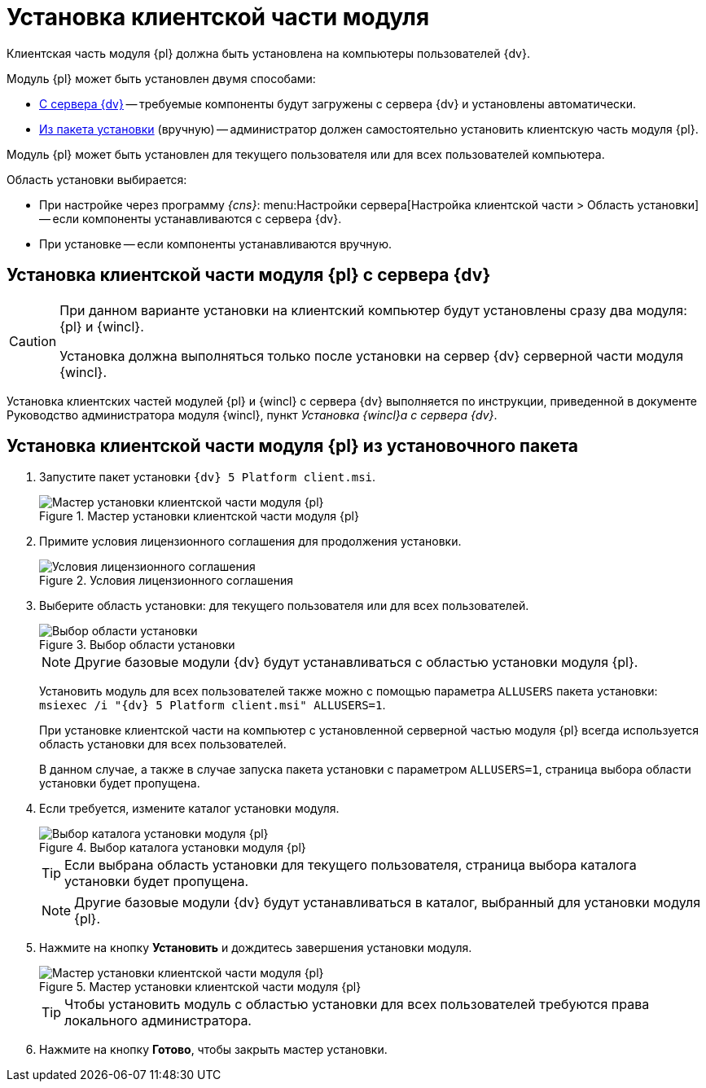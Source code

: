= Установка клиентской части модуля

Клиентская часть модуля {pl} должна быть установлена на компьютеры пользователей {dv}.

.Модуль {pl} может быть установлен двумя способами:
* <<fromServer,С сервера {dv}>> -- требуемые компоненты будут загружены с сервера {dv} и установлены автоматически.
* <<manually,Из пакета установки>> (вручную) -- администратор должен самостоятельно установить клиентскую часть модуля {pl}.

Модуль {pl} может быть установлен для текущего пользователя или для всех пользователей компьютера.

.Область установки выбирается:
* При настройке через программу _{cns}_: menu:Настройки сервера[Настройка клиентской части > Область установки] -- если компоненты устанавливаются с сервера {dv}.
* При установке -- если компоненты устанавливаются вручную.

[#fromServer]
== Установка клиентской части модуля {pl} с сервера {dv}

[CAUTION]
====
При данном варианте установки на клиентский компьютер будут установлены сразу два модуля: {pl} и {wincl}.

Установка должна выполняться только после установки на сервер {dv} серверной части модуля {wincl}.
====

Установка клиентских частей модулей {pl} и {wincl} с сервера {dv} выполняется по инструкции, приведенной в документе Руководство администратора модуля {wincl}, пункт _Установка {wincl}а с сервера {dv}_.

[#manually]
== Установка клиентской части модуля {pl} из установочного пакета

. Запустите пакет установки `{dv} 5 Platform client.msi`.
+
.Мастер установки клиентской части модуля {pl}
image::install-client-hello.png[Мастер установки клиентской части модуля {pl}]
+
. Примите условия лицензионного соглашения для продолжения установки.
+
.Условия лицензионного соглашения
image::install-client-license.png[Условия лицензионного соглашения]
+
. Выберите область установки: для текущего пользователя или для всех пользователей.
+
.Выбор области установки
image::install-server-scope.png[Выбор области установки]
+
[NOTE]
====
Другие базовые модули {dv} будут устанавливаться с областью установки модуля {pl}.
====
+
Установить модуль для всех пользователей также можно с помощью параметра `ALLUSERS` пакета установки: `msiexec /i "{dv} 5 Platform client.msi" ALLUSERS=1`.
+
При установке клиентской части на компьютер с установленной серверной частью модуля {pl} всегда используется область установки для всех пользователей.
+
В данном случае, а также в случае запуска пакета установки с параметром `ALLUSERS=1`, страница выбора области установки будет пропущена.
+
. Если требуется, измените каталог установки модуля.
+
.Выбор каталога установки модуля {pl}
image::install-client-path.png[Выбор каталога установки модуля {pl}]
+
TIP: Если выбрана область установки для текущего пользователя, страница выбора каталога установки будет пропущена.
+
[NOTE]
====
Другие базовые модули {dv} будут устанавливаться в каталог, выбранный для установки модуля {pl}.
====
+
. Нажмите на кнопку *Установить* и дождитесь завершения установки модуля.
+
.Мастер установки клиентской части модуля {pl}
image::install-client-confirm.png[Мастер установки клиентской части модуля {pl}]
+
TIP: Чтобы установить модуль с областью установки для всех пользователей требуются права локального администратора.
+
. Нажмите на кнопку *Готово*, чтобы закрыть мастер установки.
